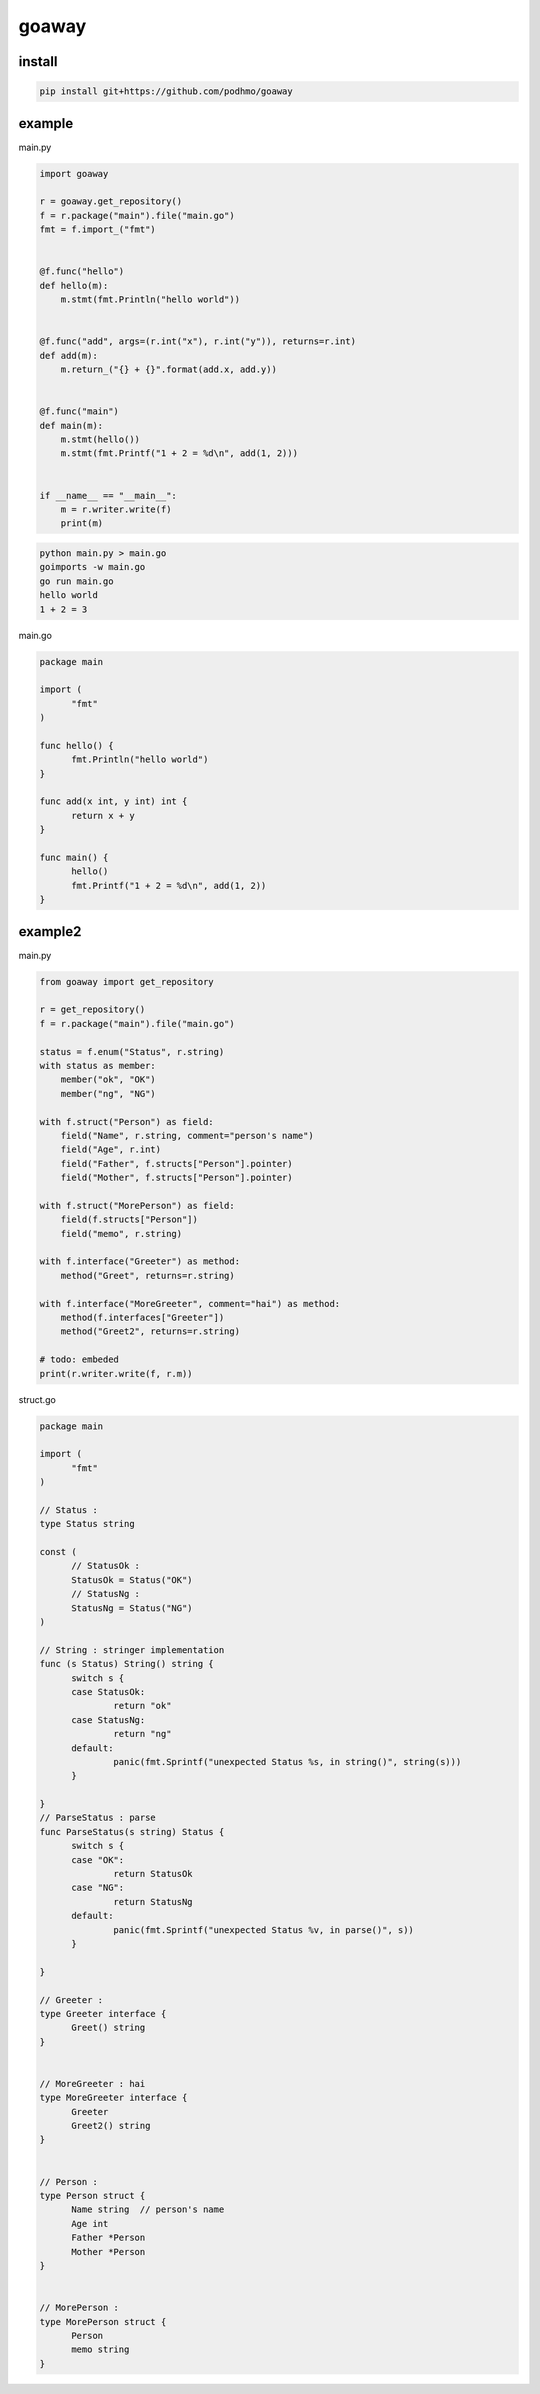 goaway
========================================

.. image:: https://travis-ci.org/podhmo/goaway.svg?branch=master
    :target: https://travis-ci.org/podhmo/goaway

install
----------------------------------------

.. code-block:: bash

   pip install git+https://github.com/podhmo/goaway

example
----------------------------------------

main.py

.. code-block:: python

  import goaway
  
  r = goaway.get_repository()
  f = r.package("main").file("main.go")
  fmt = f.import_("fmt")
  
  
  @f.func("hello")
  def hello(m):
      m.stmt(fmt.Println("hello world"))
  
  
  @f.func("add", args=(r.int("x"), r.int("y")), returns=r.int)
  def add(m):
      m.return_("{} + {}".format(add.x, add.y))
  
  
  @f.func("main")
  def main(m):
      m.stmt(hello())
      m.stmt(fmt.Printf("1 + 2 = %d\n", add(1, 2)))
  
  
  if __name__ == "__main__":
      m = r.writer.write(f)
      print(m)


.. code-block:: bash

  python main.py > main.go
  goimports -w main.go
  go run main.go
  hello world
  1 + 2 = 3
  

main.go

.. code-block:: main.go

  package main
  
  import (
  	"fmt"
  )
  
  func hello() {
  	fmt.Println("hello world")
  }
  
  func add(x int, y int) int {
  	return x + y
  }
  
  func main() {
  	hello()
  	fmt.Printf("1 + 2 = %d\n", add(1, 2))
  }


example2
----------------------------------------

main.py

.. code-block:: python

  from goaway import get_repository
  
  r = get_repository()
  f = r.package("main").file("main.go")
  
  status = f.enum("Status", r.string)
  with status as member:
      member("ok", "OK")
      member("ng", "NG")
  
  with f.struct("Person") as field:
      field("Name", r.string, comment="person's name")
      field("Age", r.int)
      field("Father", f.structs["Person"].pointer)
      field("Mother", f.structs["Person"].pointer)
  
  with f.struct("MorePerson") as field:
      field(f.structs["Person"])
      field("memo", r.string)
  
  with f.interface("Greeter") as method:
      method("Greet", returns=r.string)
  
  with f.interface("MoreGreeter", comment="hai") as method:
      method(f.interfaces["Greeter"])
      method("Greet2", returns=r.string)
  
  # todo: embeded
  print(r.writer.write(f, r.m))


.. code-block:: bash

  

struct.go

.. code-block:: struct.go

  package main
  
  import (
  	"fmt"
  )
  
  // Status :
  type Status string
  
  const (
  	// StatusOk :
  	StatusOk = Status("OK")
  	// StatusNg :
  	StatusNg = Status("NG")
  )
  
  // String : stringer implementation
  func (s Status) String() string {
  	switch s {
  	case StatusOk:
  		return "ok"
  	case StatusNg:
  		return "ng"
  	default:
  		panic(fmt.Sprintf("unexpected Status %s, in string()", string(s)))
  	}
  
  }
  // ParseStatus : parse
  func ParseStatus(s string) Status {
  	switch s {
  	case "OK":
  		return StatusOk
  	case "NG":
  		return StatusNg
  	default:
  		panic(fmt.Sprintf("unexpected Status %v, in parse()", s))
  	}
  
  }
  
  // Greeter :
  type Greeter interface {
  	Greet() string
  }
  
  
  // MoreGreeter : hai
  type MoreGreeter interface {
  	Greeter
  	Greet2() string
  }
  
  
  // Person :
  type Person struct {
  	Name string  // person's name
  	Age int
  	Father *Person
  	Mother *Person
  }
  
  
  // MorePerson :
  type MorePerson struct {
  	Person
  	memo string
  }

